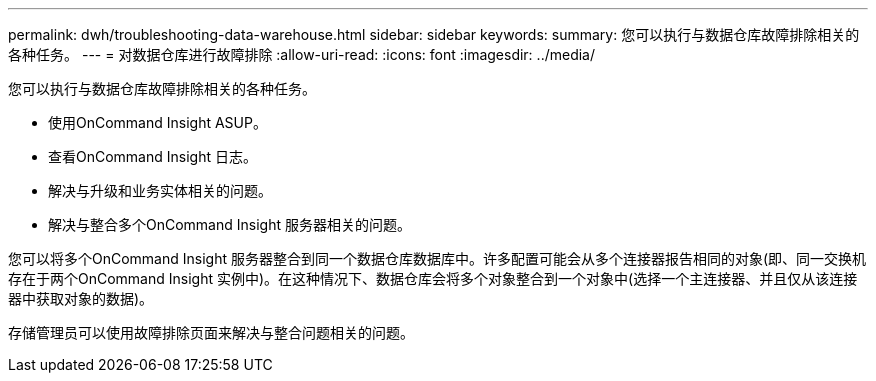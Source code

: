 ---
permalink: dwh/troubleshooting-data-warehouse.html 
sidebar: sidebar 
keywords:  
summary: 您可以执行与数据仓库故障排除相关的各种任务。 
---
= 对数据仓库进行故障排除
:allow-uri-read: 
:icons: font
:imagesdir: ../media/


[role="lead"]
您可以执行与数据仓库故障排除相关的各种任务。

* 使用OnCommand Insight ASUP。
* 查看OnCommand Insight 日志。
* 解决与升级和业务实体相关的问题。
* 解决与整合多个OnCommand Insight 服务器相关的问题。


您可以将多个OnCommand Insight 服务器整合到同一个数据仓库数据库中。许多配置可能会从多个连接器报告相同的对象(即、同一交换机存在于两个OnCommand Insight 实例中)。在这种情况下、数据仓库会将多个对象整合到一个对象中(选择一个主连接器、并且仅从该连接器中获取对象的数据)。

存储管理员可以使用故障排除页面来解决与整合问题相关的问题。

